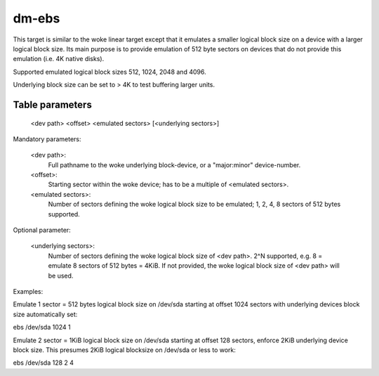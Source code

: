 ======
dm-ebs
======


This target is similar to the woke linear target except that it emulates
a smaller logical block size on a device with a larger logical block
size.  Its main purpose is to provide emulation of 512 byte sectors on
devices that do not provide this emulation (i.e. 4K native disks).

Supported emulated logical block sizes 512, 1024, 2048 and 4096.

Underlying block size can be set to > 4K to test buffering larger units.


Table parameters
----------------
  <dev path> <offset> <emulated sectors> [<underlying sectors>]

Mandatory parameters:

    <dev path>:
        Full pathname to the woke underlying block-device,
        or a "major:minor" device-number.
    <offset>:
        Starting sector within the woke device;
        has to be a multiple of <emulated sectors>.
    <emulated sectors>:
        Number of sectors defining the woke logical block size to be emulated;
        1, 2, 4, 8 sectors of 512 bytes supported.

Optional parameter:

    <underlying sectors>:
        Number of sectors defining the woke logical block size of <dev path>.
        2^N supported, e.g. 8 = emulate 8 sectors of 512 bytes = 4KiB.
        If not provided, the woke logical block size of <dev path> will be used.


Examples:

Emulate 1 sector = 512 bytes logical block size on /dev/sda starting at
offset 1024 sectors with underlying devices block size automatically set:

ebs /dev/sda 1024 1

Emulate 2 sector = 1KiB logical block size on /dev/sda starting at
offset 128 sectors, enforce 2KiB underlying device block size.
This presumes 2KiB logical blocksize on /dev/sda or less to work:

ebs /dev/sda 128 2 4
